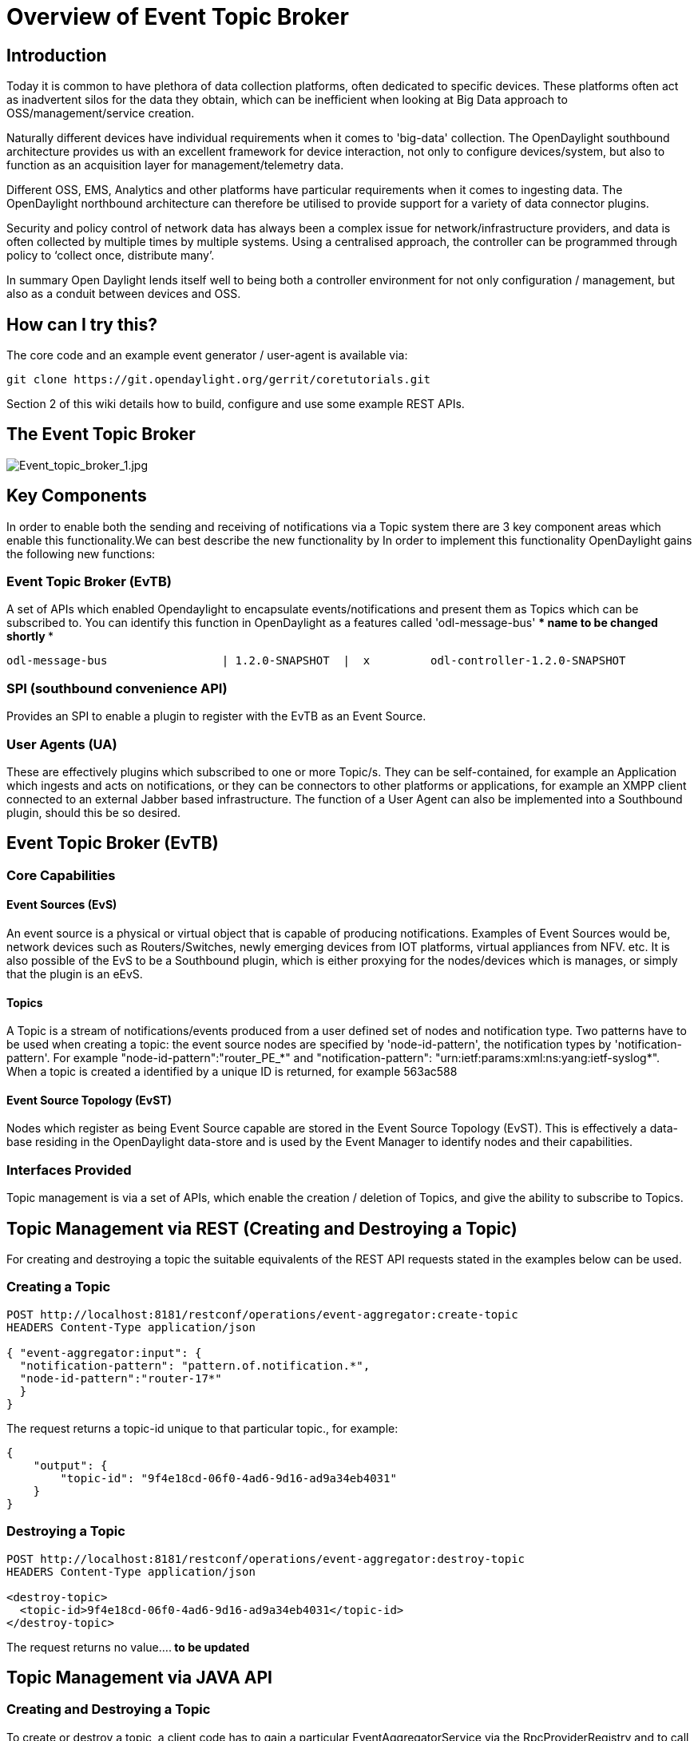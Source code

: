 [[overview-of-event-topic-broker]]
= Overview of Event Topic Broker

[[introduction]]
== Introduction

Today it is common to have plethora of data collection platforms, often
dedicated to specific devices. These platforms often act as inadvertent
silos for the data they obtain, which can be inefficient when looking at
Big Data approach to OSS/management/service creation.

Naturally different devices have individual requirements when it comes
to 'big-data' collection. The OpenDaylight southbound architecture
provides us with an excellent framework for device interaction, not only
to configure devices/system, but also to function as an acquisition
layer for management/telemetry data.

Different OSS, EMS, Analytics and other platforms have particular
requirements when it comes to ingesting data. The OpenDaylight
northbound architecture can therefore be utilised to provide support for
a variety of data connector plugins.

Security and policy control of network data has always been a complex
issue for network/infrastructure providers, and data is often collected
by multiple times by multiple systems. Using a centralised approach, the
controller can be programmed through policy to ‘collect once, distribute
many’.

In summary Open Daylight lends itself well to being both a controller
environment for not only configuration / management, but also as a
conduit between devices and OSS.

[[how-can-i-try-this]]
== How can I try this?

The core code and an example event generator / user-agent is available
via:

---------------------------------------------------------------
git clone https://git.opendaylight.org/gerrit/coretutorials.git
---------------------------------------------------------------

Section 2 of this wiki details how to build, configure and use some
example REST APIs.

[[the-event-topic-broker]]
== The Event Topic Broker

image:Event_topic_broker_1.jpg[Event_topic_broker_1.jpg,title="Event_topic_broker_1.jpg"]

[[key-components]]
== Key Components

In order to enable both the sending and receiving of notifications via a
Topic system there are 3 key component areas which enable this
functionality.We can best describe the new functionality by In order to
implement this functionality OpenDaylight gains the following new
functions:

[[event-topic-broker-evtb]]
=== Event Topic Broker (EvTB)

A set of APIs which enabled Opendaylight to encapsulate
events/notifications and present them as Topics which can be subscribed
to. You can identify this function in OpenDaylight as a features called
'odl-message-bus' *** name to be changed shortly ***

--------------------------------------------------------------------------------------------
odl-message-bus                 | 1.2.0-SNAPSHOT  |  x         odl-controller-1.2.0-SNAPSHOT
--------------------------------------------------------------------------------------------

[[spi-southbound-convenience-api]]
=== SPI (southbound convenience API)

Provides an SPI to enable a plugin to register with the EvTB as an Event
Source.

[[user-agents-ua]]
=== User Agents (UA)

These are effectively plugins which subscribed to one or more Topic/s.
They can be self-contained, for example an Application which ingests and
acts on notifications, or they can be connectors to other platforms or
applications, for example an XMPP client connected to an external Jabber
based infrastructure. The function of a User Agent can also be
implemented into a Southbound plugin, should this be so desired.

[[event-topic-broker-evtb-1]]
== Event Topic Broker (EvTB)

[[core-capabilities]]
=== Core Capabilities

[[event-sources-evs]]
==== Event Sources (EvS)

An event source is a physical or virtual object that is capable of
producing notifications. Examples of Event Sources would be, network
devices such as Routers/Switches, newly emerging devices from IOT
platforms, virtual appliances from NFV. etc. It is also possible of the
EvS to be a Southbound plugin, which is either proxying for the
nodes/devices which is manages, or simply that the plugin is an eEvS.

[[topics]]
==== Topics

A Topic is a stream of notifications/events produced from a user defined
set of nodes and notification type. Two patterns have to be used when
creating a topic: the event source nodes are specified by
'node-id-pattern', the notification types by 'notification-pattern'. For
example "node-id-pattern":"router_PE_*" and "notification-pattern":
"urn:ietf:params:xml:ns:yang:ietf-syslog*". When a topic is created a
identified by a unique ID is returned, for example 563ac588

[[event-source-topology-evst]]
==== Event Source Topology (EvST)

Nodes which register as being Event Source capable are stored in the
Event Source Topology (EvST). This is effectively a data-base residing
in the OpenDaylight data-store and is used by the Event Manager to
identify nodes and their capabilities.

[[interfaces-provided]]
=== Interfaces Provided

Topic management is via a set of APIs, which enable the creation /
deletion of Topics, and give the ability to subscribe to Topics.

[[topic-management-via-rest-creating-and-destroying-a-topic]]
== Topic Management via REST (Creating and Destroying a Topic)

For creating and destroying a topic the suitable equivalents of the REST
API requests stated in the examples below can be used.

[[creating-a-topic]]
=== Creating a Topic

----------------------------------------------------------------------------
POST http://localhost:8181/restconf/operations/event-aggregator:create-topic
HEADERS Content-Type application/json

{ "event-aggregator:input": {
  "notification-pattern": "pattern.of.notification.*",
  "node-id-pattern":"router-17*" 
  }
}
----------------------------------------------------------------------------

The request returns a topic-id unique to that particular topic., for
example:

----------------------------------------------------------
{
    "output": {
        "topic-id": "9f4e18cd-06f0-4ad6-9d16-ad9a34eb4031"
    }
}
----------------------------------------------------------

[[destroying-a-topic]]
=== Destroying a Topic

-----------------------------------------------------------------------------
POST http://localhost:8181/restconf/operations/event-aggregator:destroy-topic
HEADERS Content-Type application/json

<destroy-topic>
  <topic-id>9f4e18cd-06f0-4ad6-9d16-ad9a34eb4031</topic-id>
</destroy-topic>
-----------------------------------------------------------------------------

The request returns no value....** to be updated **

[[topic-management-via-java-api]]
== Topic Management via JAVA API

[[creating-and-destroying-a-topic]]
=== Creating and Destroying a Topic

To create or destroy a topic, a client code has to gain a particular
EventAggregatorService via the RpcProviderRegistry and to call the
appropriate methods of the service:

------------------------------------------------------------------------
Future<RpcResult<CreateTopicOutput>> createTopic(CreateTopicInput input)

Future<RpcResult<java.lang.Void>> destroyTopic(DestroyTopicInput input);
------------------------------------------------------------------------

[[example-event-generator---hweventsource]]
== Example Event Generator - hweventsource

Available for the OpenDaylight controller is a set of features which
allow a user/developer to test the basic functionality of the Event
Topic Broker.

The hweventsource project can be considered a starting point for
users/developers wishing to understand how to generate events, create a
topic and then subscribe to that topic.

The hweventsource application creates its own event source and register
instances of this Event Source (nodes) to the MD SAL infrastructure
using the Event Topic Broker. The registration of Event Source nodes has
to be done via the EventSourceRegistry, which is a part of the Event
Topic Broker SPI. Each event source node periodically simulates
occurring of an event by generating appropriate notifications. The
EventSourceRegistry notifies the registered event source nodes about new
topics.

-----------------------------------------------------------------------------------------------------------------------------------------------------------
odl-hweventsource-api           | 1.0-SNAPSHOT     | x         | odl-hweventsource-1.0-SNAPSHOT        | OpenDaylight :: hweventsource :: api              
odl-hweventsource               | 1.0-SNAPSHOT     | x         | odl-hweventsource-1.0-SNAPSHOT        | OpenDaylight :: hweventsource                     
odl-hweventsource-rest          | 1.0-SNAPSHOT     | x         | odl-hweventsource-1.0-SNAPSHOT        | OpenDaylight :: hweventsource :: REST             
odl-hweventsource-ui            | 1.0-SNAPSHOT     | x         | odl-hweventsource-1.0-SNAPSHOT        | OpenDaylight :: hweventsource :: UI               
odl-hweventsource-uagent        | 1.0-SNAPSHOT     | x         | odl-hweventsource-1.0-SNAPSHOT        | OpenDaylight :: hweventsource :: UserAgent        
-----------------------------------------------------------------------------------------------------------------------------------------------------------

[[trying-out-the-functionality]]
= Trying out the Functionality

The CoreTutorials project includes all the functionality mentioned in
part 1 of this Wiki.

[[building-the-project]]
== Building the Project

In your project build directory clone the coretutorials project and
build it. If you wish to run all the test, then remove
'-Dcheckstyle.skip=true -DskipTests=true' from the instructions below,
however it will take significantly longer to build.

---------------------------------------------------------------
git clone https://git.opendaylight.org/gerrit/coretutorials.git
cd coretutorials
mvn clean install -Dcheckstyle.skip=true -DskipTests=true
---------------------------------------------------------------

Start OpenDaylight and check out the build.

-------------------------------------------
cd /hweventsource/karaf/target/assembly/bin
./karaf
-------------------------------------------

Setup an event-output file, which will be used view the subscribed
events later.

----------------------------
mkdir  -p /var/tmp/test-logs
chmod 777 /var/tmp/test-logs
----------------------------

[[exploring-the-functionality]]
== Exploring the Functionality

By default the _odl-message-bus_ and _hweventsource_ are loaded and
therefore you can view entries in the _Event Source Topology_.

[[view-event-source-topology]]
=== View Event Source Topology

The REST call to view this is below:

--------------------------------------------------------------------------------
GET http://localhost:8181/restconf/operational/network-topology:network-topology

HEADERS Content-Type application/json
--------------------------------------------------------------------------------

you will be returned a result of:

-------------------------------------------------------------------------------
{
    "network-topology": {
        "topology": [
            {
                "topology-id": "EVENT-SOURCE-TOPOLOGY",
                "topology-types": {
                    "event-source:topology-event-source": {}
                },
                "node": [
                    {
                        "node-id": "EventSourceSample01",
                        "event-source:event-source-node": "EventSourceSample01"
                    },
                    {
                        "node-id": "EventSourceSample00",
                        "event-source:event-source-node": "EventSourceSample00"
                    }
                ]
            }
        ]
    }
}
-------------------------------------------------------------------------------

[[creating-a-topic-1]]
=== Creating a Topic

In order to create a Topic you will need to create a topic. In this
example we use the notification-pattern that corresponds a given
notification type and to the desired nodes.

-----------------------------------------------------------------------------
POST: http://localhost:8181/restconf/operations/event-aggregator:create-topic
HEADERS: Content-Type application/json
BODY:
{ "event-aggregator:input": {
  "notification-pattern": "*sample*",
  "node-id-pattern":"*00"  
  }
}
-----------------------------------------------------------------------------

You will be returned a response via REST contining the unique Topic-ID.

----------------------------------------------------------
{
    "output": {
        "topic-id": "c61d441c-ac01-4f23-983f-cc53cf0d0cd7"
    }
}
----------------------------------------------------------

[[subscribing-to-the-topic]]
=== Subscribing to the Topic

As described in section 1.8 included in the project is a basic
user-agent called _odl-hweventsource-uagent_. This UA can subscribe to
the topic you have just created and output this to a log file for the
purposes of demonstration.

-----------------------------------------------------------------------------
POST: http://localhost:8181/restconf/operations/uagent-topic-read:read-topic
HEADERS: Content-Type application/json
BODY:
{  
  "input":  
  {      "uagent-topic-read:topic-id": "c61d441c-ac01-4f23-983f-cc53cf0d0cd7"
  }
}
-----------------------------------------------------------------------------

[[viewing-the-topic-events]]
=== Viewing the Topic Events

Earlier you created a directory, and it is here we can use the log file
to view the events coming from the subscription to the Topic. In a
terminal window you can simply 'tail the log file.

------------------------------------------------------
tail -f /var/tmp/test-logs/hweventsource-uagent-00.log
------------------------------------------------------

You will see a new 'Event' in the log every 3 seconds.

[[playing-with-event-paramaters-in-hweventsource]]
=== Playing with Event Paramaters in _hweventsource_

There are 2 configuration files which control the _hweventsource_
functions. Since this is only a demo to generate events, the config is
limited. However if you wish to play around you the following parameters
can be configured.

In your project direction move to the following directory

----------------------------------------------------------------------------
cd /coretutorials/hweventsource/karaf/target/assembly/etc/opendaylight/karaf
----------------------------------------------------------------------------

Here you will see the following 2 files:

01-hweventsource-config.xml and 02-hweventsource-config-uagent.xml

[[changing-the-event-parameters]]
==== Changing the Event Parameters

In _01-hweventsource-config.xml_ you can set the following parameters:

------------------------------------------------------------------------------------------------------------------------------------------
<number-event-sources>2</number-event-sources> <!-- number of event sources created after start  -->
<message-generate-period>3</message-generate-period> <!-- each event source will generate notification in given period (in seconds)    -->
<message-text>Hello World</message-text> <!-- notification will contain given text -->
------------------------------------------------------------------------------------------------------------------------------------------

In _02-hweventsource-config-uagent.xml_ you can change the output
directory of the events.

-----------------------------------------------------------------------------------
<output-file-name>/var/tmp/test-logs/hweventsource-uagent-00.log</output-file-name>
-----------------------------------------------------------------------------------

[[work-in-progress-will-be-a-split-from-this-wiki---registering-a-plugin-as-an-event-source-work-in-progress]]
= *** WORK IN PROGRESS *** Will be a split from this Wiki - Registering
a plugin as an Event Source *** WORK IN PROGRESS ***

To register and unregister as an Event Source a client/plugin has to use
the _EventSourceRegistry_ service. This service is provided by the
_messagebus-app-impl_ module.

The items of the arguments passed to these methods are equivalent to
those used in REST API requests.

An event source is a topology node able to produce notifications. To
register an event source, the client code has to perform the next steps:

Create an object of the class implementing the EventSource interface.
The getSourceNodeKey() method of this class has to return NodeKey
identifying the topology node that is event source.

To register EventSource object, the client has to call method
registerEventSource() on the EventSourceRegistry service. The service
will add node into the event source topology and register it as RPC
provider. The registerEventSource() method returns an
EventSourceRegistration object.

The registered event source will be associated with all topics known at
the time of it’s registration and with all topics created later.
Unregistering an Event Source

To unregister an event source the client code has to call the method
close() on the EventSourceRegistration object. The EventSourceRegistry
removes the node from the event source topology and unregisters it as
RPC provider.

[[community-conversation]]
= Community Conversation

`  `https://lists.opendaylight.org/pipermail/controller-dev/2015-March/thread.html[`https://lists.opendaylight.org/pipermail/controller-dev/2015-March/thread.html`] +
`  `https://meetings.opendaylight.org/opendaylight-meeting/2015/md_sal_interest_call/opendaylight-meeting-md_sal_interest_call.2015-03-24-16.01.txt[`https://meetings.opendaylight.org/opendaylight-meeting/2015/md_sal_interest_call/opendaylight-meeting-md_sal_interest_call.2015-03-24-16.01.txt`] +
`  `https://lists.opendaylight.org/pipermail/controller-dev/2015-March/008715.html[`https://lists.opendaylight.org/pipermail/controller-dev/2015-March/008715.html`]
